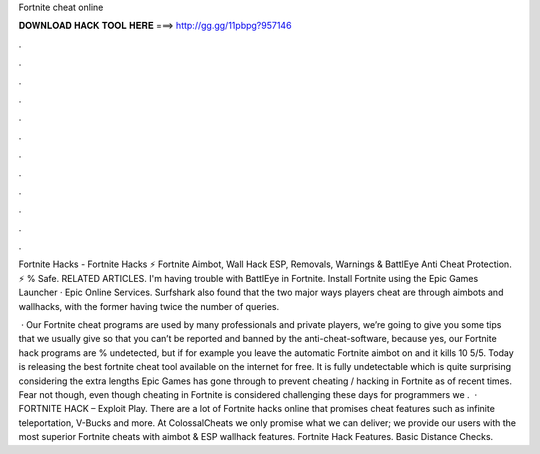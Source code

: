 Fortnite cheat online



𝐃𝐎𝐖𝐍𝐋𝐎𝐀𝐃 𝐇𝐀𝐂𝐊 𝐓𝐎𝐎𝐋 𝐇𝐄𝐑𝐄 ===> http://gg.gg/11pbpg?957146



.



.



.



.



.



.



.



.



.



.



.



.

Fortnite Hacks - Fortnite Hacks ⚡ Fortnite Aimbot, Wall Hack ESP, Removals, Warnings & BattlEye Anti Cheat Protection. ⚡ % Safe. RELATED ARTICLES. I'm having trouble with BattlEye in Fortnite. Install Fortnite using the Epic Games Launcher · Epic Online Services. Surfshark also found that the two major ways players cheat are through aimbots and wallhacks, with the former having twice the number of queries.

 · Our Fortnite cheat programs are used by many professionals and private players, we’re going to give you some tips that we usually give so that you can’t be reported and banned by the anti-cheat-software, because yes, our Fortnite hack programs are % undetected, but if for example you leave the automatic Fortnite aimbot on and it kills 10 5/5. Today  is releasing the best fortnite cheat tool available on the internet for free. It is fully undetectable which is quite surprising considering the extra lengths Epic Games has gone through to prevent cheating / hacking in Fortnite as of recent times. Fear not though, even though cheating in Fortnite is considered challenging these days for programmers we .  · FORTNITE HACK – Exploit Play. There are a lot of Fortnite hacks online that promises cheat features such as infinite teleportation, V-Bucks and more. At ColossalCheats we only promise what we can deliver; we provide our users with the most superior Fortnite cheats with aimbot & ESP wallhack features. Fortnite Hack Features. Basic Distance Checks.
